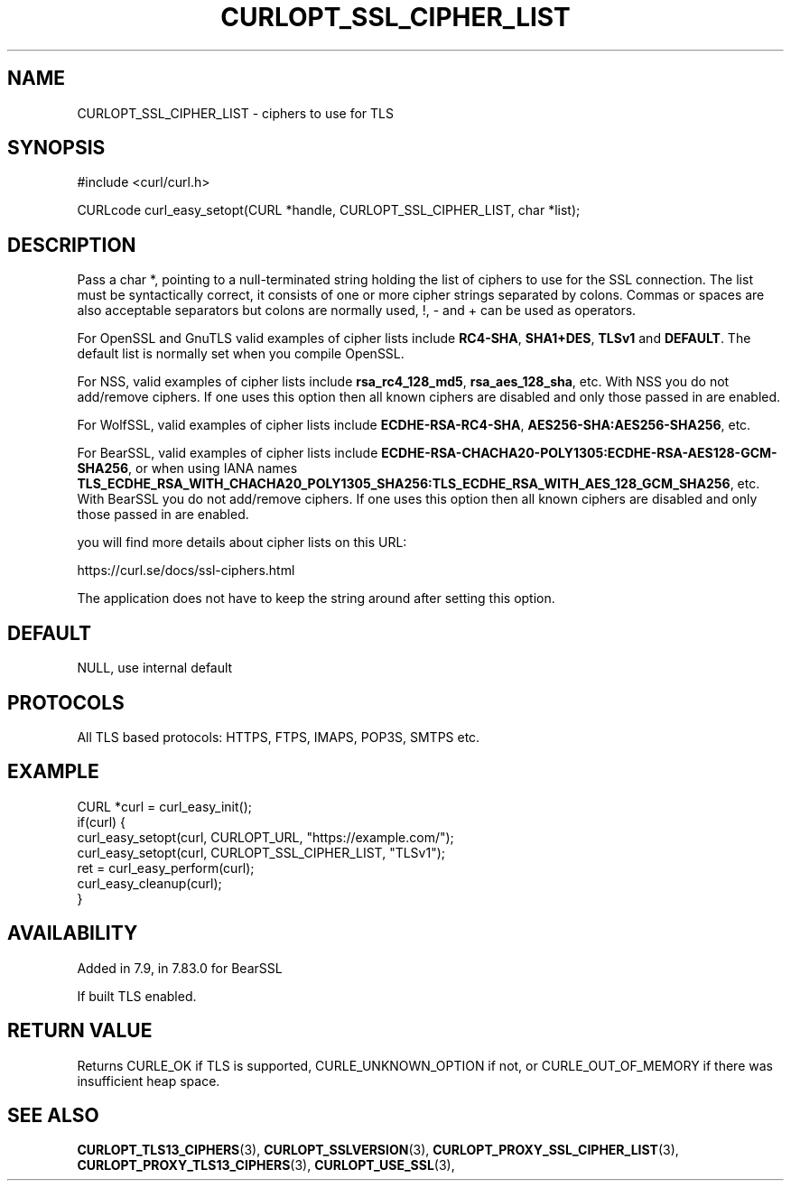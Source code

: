 .\" **************************************************************************
.\" *                                  _   _ ____  _
.\" *  Project                     ___| | | |  _ \| |
.\" *                             / __| | | | |_) | |
.\" *                            | (__| |_| |  _ <| |___
.\" *                             \___|\___/|_| \_\_____|
.\" *
.\" * Copyright (C) Daniel Stenberg, <daniel@haxx.se>, et al.
.\" *
.\" * This software is licensed as described in the file COPYING, which
.\" * you should have received as part of this distribution. The terms
.\" * are also available at https://curl.se/docs/copyright.html.
.\" *
.\" * You may opt to use, copy, modify, merge, publish, distribute and/or sell
.\" * copies of the Software, and permit persons to whom the Software is
.\" * furnished to do so, under the terms of the COPYING file.
.\" *
.\" * This software is distributed on an "AS IS" basis, WITHOUT WARRANTY OF ANY
.\" * KIND, either express or implied.
.\" *
.\" * SPDX-License-Identifier: curl
.\" *
.\" **************************************************************************
.\"
.TH CURLOPT_SSL_CIPHER_LIST 3 "April 26, 2023" "ibcurl 8.1.1" libcurl

.SH NAME
CURLOPT_SSL_CIPHER_LIST \- ciphers to use for TLS
.SH SYNOPSIS
.nf
#include <curl/curl.h>

CURLcode curl_easy_setopt(CURL *handle, CURLOPT_SSL_CIPHER_LIST, char *list);
.fi
.SH DESCRIPTION
Pass a char *, pointing to a null-terminated string holding the list of
ciphers to use for the SSL connection. The list must be syntactically correct,
it consists of one or more cipher strings separated by colons. Commas or
spaces are also acceptable separators but colons are normally used, \&!, \&-
and \&+ can be used as operators.

For OpenSSL and GnuTLS valid examples of cipher lists include \fBRC4-SHA\fP,
\fBSHA1+DES\fP, \fBTLSv1\fP and \fBDEFAULT\fP. The default list is normally
set when you compile OpenSSL.

For NSS, valid examples of cipher lists include \fBrsa_rc4_128_md5\fP,
\fBrsa_aes_128_sha\fP, etc. With NSS you do not add/remove ciphers. If one uses
this option then all known ciphers are disabled and only those passed in are
enabled.

For WolfSSL, valid examples of cipher lists include \fBECDHE-RSA-RC4-SHA\fP,
\fBAES256-SHA:AES256-SHA256\fP, etc.

For BearSSL, valid examples of cipher lists include
\fBECDHE-RSA-CHACHA20-POLY1305:ECDHE-RSA-AES128-GCM-SHA256\fP, or when using IANA names
\fBTLS_ECDHE_RSA_WITH_CHACHA20_POLY1305_SHA256:TLS_ECDHE_RSA_WITH_AES_128_GCM_SHA256\fP,
etc.
With BearSSL you do not add/remove ciphers. If one uses this option then all
known ciphers are disabled and only those passed in are enabled.

you will find more details about cipher lists on this URL:

 https://curl.se/docs/ssl-ciphers.html

The application does not have to keep the string around after setting this
option.
.SH DEFAULT
NULL, use internal default
.SH PROTOCOLS
All TLS based protocols: HTTPS, FTPS, IMAPS, POP3S, SMTPS etc.
.SH EXAMPLE
.nf
CURL *curl = curl_easy_init();
if(curl) {
  curl_easy_setopt(curl, CURLOPT_URL, "https://example.com/");
  curl_easy_setopt(curl, CURLOPT_SSL_CIPHER_LIST, "TLSv1");
  ret = curl_easy_perform(curl);
  curl_easy_cleanup(curl);
}
.fi
.SH AVAILABILITY
Added in 7.9, in 7.83.0 for BearSSL

If built TLS enabled.
.SH RETURN VALUE
Returns CURLE_OK if TLS is supported, CURLE_UNKNOWN_OPTION if not, or
CURLE_OUT_OF_MEMORY if there was insufficient heap space.
.SH "SEE ALSO"
.BR CURLOPT_TLS13_CIPHERS "(3), " CURLOPT_SSLVERSION "(3), "
.BR CURLOPT_PROXY_SSL_CIPHER_LIST "(3), " CURLOPT_PROXY_TLS13_CIPHERS "(3), "
.BR CURLOPT_USE_SSL "(3), "
